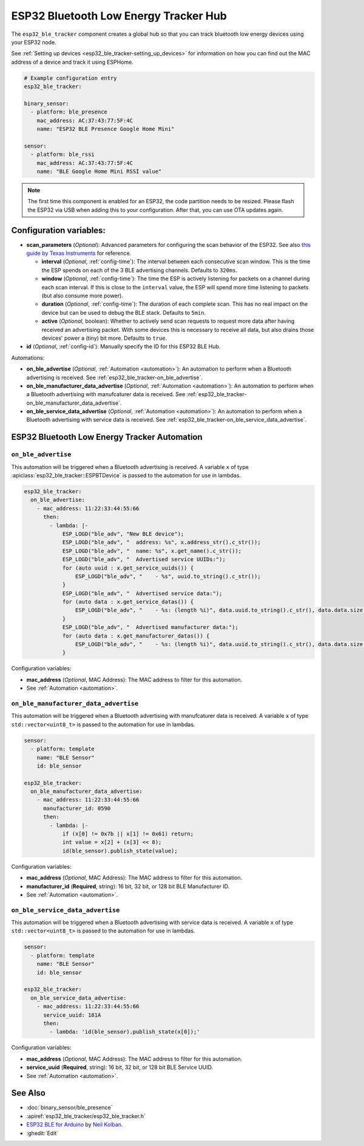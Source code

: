 ESP32 Bluetooth Low Energy Tracker Hub
======================================

.. seo::
    :description: Instructions for setting up ESP32 bluetooth low energy device trackers using ESPHome.
    :image: bluetooth.png

The ``esp32_ble_tracker`` component creates a global hub so that you can track bluetooth low
energy devices using your ESP32 node.

See :ref:`Setting up devices <esp32_ble_tracker-setting_up_devices>`
for information on how you can find out the MAC address of a device and track it using ESPHome.

.. code-block:: yaml

    # Example configuration entry
    esp32_ble_tracker:

    binary_sensor:
      - platform: ble_presence
        mac_address: AC:37:43:77:5F:4C
        name: "ESP32 BLE Presence Google Home Mini"

    sensor:
      - platform: ble_rssi
        mac_address: AC:37:43:77:5F:4C
        name: "BLE Google Home Mini RSSI value"

.. note::

    The first time this component is enabled for an ESP32, the code partition needs to be
    resized. Please flash the ESP32 via USB when adding this to your configuration. After that,
    you can use OTA updates again.

.. _config-esp32_ble_tracker:

Configuration variables:
------------------------


- **scan_parameters** (*Optional*): Advanced parameters for configuring the scan behavior of the ESP32.
  See also `this guide by Texas Instruments <http://dev.ti.com/tirex/content/simplelink_academy_cc2640r2sdk_1_12_01_16/modules/ble_scan_adv_basic/ble_scan_adv_basic.html#scanning>`__
  for reference.

  - **interval** (*Optional*, :ref:`config-time`): The interval between each consecutive scan window.
    This is the time the ESP spends on each of the 3 BLE advertising channels.
    Defaults to ``320ms``.
  - **window** (*Optional*, :ref:`config-time`): The time the ESP is actively listening for packets
    on a channel during each scan interval. If this is close to the ``interval`` value, the ESP will
    spend more time listening to packets (but also consume more power).
  - **duration** (*Optional*, :ref:`config-time`): The duration of each complete scan. This has no real
    impact on the device but can be used to debug the BLE stack. Defaults to ``5min``.
  - **active** (*Optional*, boolean): Whether to actively send scan requests to request more data
    after having received an advertising packet. With some devices this is necessary to receive all data,
    but also drains those devices' power a (tiny) bit more. Defaults to ``true``.

- **id** (*Optional*, :ref:`config-id`): Manually specify the ID for this ESP32 BLE Hub.

Automations:

- **on_ble_advertise** (*Optional*, :ref:`Automation <automation>`): An automation to perform
  when a Bluetooth advertising is received. See :ref:`esp32_ble_tracker-on_ble_advertise`.
- **on_ble_manufacturer_data_advertise** (*Optional*, :ref:`Automation <automation>`): An automation to
  perform when a Bluetooth advertising with manufcaturer data is received. See
  :ref:`esp32_ble_tracker-on_ble_manufacturer_data_advertise`.
- **on_ble_service_data_advertise** (*Optional*, :ref:`Automation <automation>`): An automation to
  perform when a Bluetooth advertising with service data is received. See
  :ref:`esp32_ble_tracker-on_ble_service_data_advertise`.

ESP32 Bluetooth Low Energy Tracker Automation
---------------------------------------------

.. _esp32_ble_tracker-on_ble_advertise:

``on_ble_advertise``
********************

This automation will be triggered when a Bluetooth advertising is received. A variable ``x`` of type
:apiclass:`esp32_ble_tracker::ESPBTDevice` is passed to the automation for use in lambdas.

.. code-block:: yaml

    esp32_ble_tracker:
      on_ble_advertise:
        - mac_address: 11:22:33:44:55:66
          then:
            - lambda: |-
                ESP_LOGD("ble_adv", "New BLE device");
                ESP_LOGD("ble_adv", "  address: %s", x.address_str().c_str());
                ESP_LOGD("ble_adv", "  name: %s", x.get_name().c_str());
                ESP_LOGD("ble_adv", "  Advertised service UUIDs:");
                for (auto uuid : x.get_service_uuids()) {
                    ESP_LOGD("ble_adv", "    - %s", uuid.to_string().c_str());
                }
                ESP_LOGD("ble_adv", "  Advertised service data:");
                for (auto data : x.get_service_datas()) {
                    ESP_LOGD("ble_adv", "    - %s: (length %i)", data.uuid.to_string().c_str(), data.data.size());
                }
                ESP_LOGD("ble_adv", "  Advertised manufacturer data:");
                for (auto data : x.get_manufacturer_datas()) {
                    ESP_LOGD("ble_adv", "    - %s: (length %i)", data.uuid.to_string().c_str(), data.data.size());
                }

Configuration variables:

- **mac_address** (*Optional*, MAC Address): The MAC address to filter for this automation.
- See :ref:`Automation <automation>`.

.. _esp32_ble_tracker-on_ble_manufacturer_data_advertise:

``on_ble_manufacturer_data_advertise``
**************************************

This automation will be triggered when a Bluetooth advertising with manufcaturer data is received. A
variable ``x`` of type ``std::vector<uint8_t>`` is passed to the automation for use in lambdas.

.. code-block:: yaml

    sensor:
      - platform: template
        name: "BLE Sensor"
        id: ble_sensor

    esp32_ble_tracker:
      on_ble_manufacturer_data_advertise:
        - mac_address: 11:22:33:44:55:66
          manufacturer_id: 0590
          then:
            - lambda: |-
                if (x[0] != 0x7b || x[1] != 0x61) return;
                int value = x[2] + (x[3] << 8);
                id(ble_sensor).publish_state(value);

Configuration variables:

- **mac_address** (*Optional*, MAC Address): The MAC address to filter for this automation.
- **manufacturer_id** (**Required**, string): 16 bit, 32 bit, or 128 bit BLE Manufacturer ID.
- See :ref:`Automation <automation>`.

.. _esp32_ble_tracker-on_ble_service_data_advertise:

``on_ble_service_data_advertise``
*********************************

This automation will be triggered when a Bluetooth advertising with service data is received. A
variable ``x`` of type ``std::vector<uint8_t>`` is passed to the automation for use in lambdas.

.. code-block:: yaml

    sensor:
      - platform: template
        name: "BLE Sensor"
        id: ble_sensor

    esp32_ble_tracker:
      on_ble_service_data_advertise:
        - mac_address: 11:22:33:44:55:66
          service_uuid: 181A
          then:
            - lambda: 'id(ble_sensor).publish_state(x[0]);'

Configuration variables:

- **mac_address** (*Optional*, MAC Address): The MAC address to filter for this automation.
- **service_uuid** (**Required**, string): 16 bit, 32 bit, or 128 bit BLE Service UUID.
- See :ref:`Automation <automation>`.

See Also
--------

- :doc:`binary_sensor/ble_presence`
- :apiref:`esp32_ble_tracker/esp32_ble_tracker.h`
- `ESP32 BLE for Arduino <https://github.com/nkolban/ESP32_BLE_Arduino>`__ by `Neil Kolban <https://github.com/nkolban>`__.
- :ghedit:`Edit`

